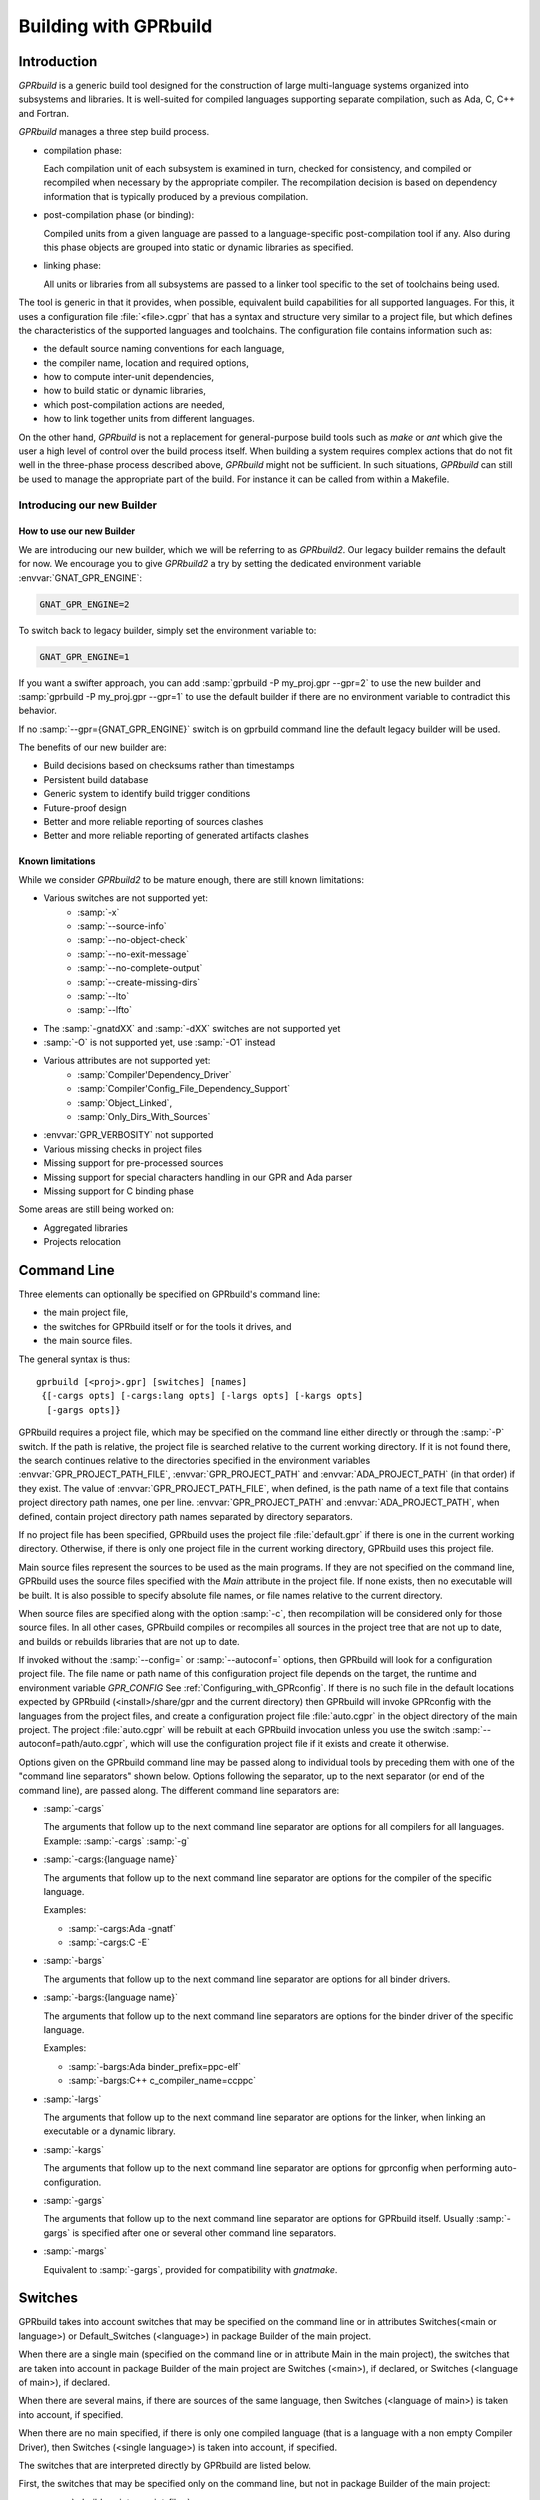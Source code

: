 .. _Building_with_GPRbuild:

**********************
Building with GPRbuild
**********************

.. _Building_with_GPRbuild_Introduction:

Introduction
============


`GPRbuild` is a generic build tool designed for the construction of
large multi-language systems organized into subsystems and libraries.
It is well-suited for compiled languages supporting separate compilation,
such as Ada, C, C++ and Fortran.

`GPRbuild` manages a three step build process.

* compilation phase:

  Each compilation unit of each subsystem is examined in turn, checked for
  consistency, and compiled or recompiled when necessary by the appropriate
  compiler.  The recompilation decision is based on dependency information
  that is typically produced by a previous compilation.

* post-compilation phase (or binding):

  Compiled units from a given language are passed to a language-specific
  post-compilation tool if any. Also during this phase
  objects are grouped into static or dynamic libraries as specified.

* linking phase:

  All units or libraries from all subsystems are passed to a linker tool
  specific to the set of toolchains being used.


The tool is generic in that it provides, when possible, equivalent
build capabilities for all supported languages. For this, it uses a
configuration file :file:`<file>.cgpr` that has a syntax and structure very
similar to a project file, but which defines the characteristics
of the supported languages and toolchains. The configuration file contains
information such as:

* the default source naming conventions for each language,
* the compiler name, location and required options,
* how to compute inter-unit dependencies,
* how to build static or dynamic libraries,
* which post-compilation actions are needed,
* how to link together units from different languages.


On the other hand, `GPRbuild` is not a replacement for general-purpose
build tools such as `make` or `ant` which give the user a high
level of control over the build process itself. When building a system
requires complex actions that do not fit well in the three-phase process
described above, `GPRbuild` might not be sufficient.
In such situations, `GPRbuild` can still
be used to manage the appropriate part of the build. For
instance it can be called from within a Makefile.

.. _Introducting_Our_New_Builder:

Introducing our new Builder
---------------------------

.. _How_To_Use_Our_New_Builder:

How to use our new Builder
^^^^^^^^^^^^^^^^^^^^^^^^^^

We are introducing our new builder, which we will be referring to as
`GPRbuild2`. Our legacy builder remains the default for now. We
encourage you to give `GPRbuild2` a try by 
setting the dedicated environment variable :envvar:`GNAT_GPR_ENGINE`:

.. code-block::

  GNAT_GPR_ENGINE=2

To switch back to legacy builder, simply set the environment variable to:

.. code-block::

  GNAT_GPR_ENGINE=1

If you want a swifter approach, you can add 
:samp:`gprbuild -P my_proj.gpr --gpr=2` to use the new builder and 
:samp:`gprbuild -P my_proj.gpr --gpr=1` to use the default builder if there
are no environment variable to contradict this behavior.

If no :samp:`--gpr={GNAT_GPR_ENGINE}` switch is on gprbuild command line the 
default legacy builder will be used.

The benefits of our new builder are:

* Build decisions based on checksums rather than timestamps
* Persistent build database
* Generic system to identify build trigger conditions
* Future-proof design
* Better and more reliable reporting of sources clashes
* Better and more reliable reporting of generated artifacts clashes

.. _Known_Limitations:

Known limitations
^^^^^^^^^^^^^^^^^

While we consider `GPRbuild2` to be mature enough, there are still known
limitations:

* Various switches are not supported yet:
   * :samp:`-x`
   * :samp:`--source-info`
   * :samp:`--no-object-check`
   * :samp:`--no-exit-message`
   * :samp:`--no-complete-output`
   * :samp:`--create-missing-dirs`
   * :samp:`--lto`
   * :samp:`--lfto`
* The :samp:`-gnatdXX` and :samp:`-dXX` switches are not supported yet
* :samp:`-O` is not supported yet, use :samp:`-O1` instead
* Various attributes are not supported yet:
   * :samp:`Compiler'Dependency_Driver`
   * :samp:`Compiler'Config_File_Dependency_Support`
   * :samp:`Object_Linked`,
   * :samp:`Only_Dirs_With_Sources`
* :envvar:`GPR_VERBOSITY` not supported
* Various missing checks in project files
* Missing support for pre-processed sources
* Missing support for special characters handling in our GPR and Ada parser
* Missing support for C binding phase

Some areas are still being worked on:

* Aggregated libraries
* Projects relocation

.. _Command_Line:

Command Line
============

Three elements can optionally be specified on GPRbuild's command line:

* the main project file,
* the switches for GPRbuild itself or for the tools it
  drives, and
* the main source files.

The general syntax is thus:

::

   gprbuild [<proj>.gpr] [switches] [names]
    {[-cargs opts] [-cargs:lang opts] [-largs opts] [-kargs opts]
     [-gargs opts]}


GPRbuild requires a project file, which may be specified on the
command line either directly or through the :samp:`-P` switch. If the path is
relative, the project file is searched relative to the current working
directory. If it is not found there, the search continues relative to the
directories specified in the environment variables :envvar:`GPR_PROJECT_PATH_FILE`,
:envvar:`GPR_PROJECT_PATH` and :envvar:`ADA_PROJECT_PATH` (in that order) if they exist.
The value of :envvar:`GPR_PROJECT_PATH_FILE`, when defined, is the path name of a text
file that contains project directory path names, one per line.
:envvar:`GPR_PROJECT_PATH` and :envvar:`ADA_PROJECT_PATH`, when defined,
contain project directory path names separated by directory separators.

If no project file has been specified, GPRbuild uses the project file
:file:`default.gpr` if there is one in the current working directory.
Otherwise, if there is only one project file in the current working directory,
GPRbuild uses this project file.

Main source files represent the sources to be used as the main
programs. If they are not specified on the command line, GPRbuild uses
the source files specified with the `Main` attribute in the project
file. If none exists, then no executable will be built.
It is also possible to specify absolute file names, or file names relative
to the current directory.

When source files are specified along with the option :samp:`-c`, then
recompilation will be considered only for those source files. In all
other cases, GPRbuild compiles or recompiles all sources in the
project tree that are not up to date, and builds or rebuilds libraries
that are not up to date.

If invoked without the :samp:`--config=` or
:samp:`--autoconf=` options, then GPRbuild will look for a configuration
project file. The file name or path name of this configuration project file
depends on the target, the runtime and environment variable `GPR_CONFIG`
See :ref:`Configuring_with_GPRconfig`. If there is no such file in the default
locations expected by GPRbuild (<install>/share/gpr and the current
directory) then GPRbuild will invoke GPRconfig with
the languages from the project files, and create a configuration project
file :file:`auto.cgpr` in the object directory of the main project. The project
:file:`auto.cgpr` will be rebuilt at each GPRbuild invocation unless you use
the switch :samp:`--autoconf=path/auto.cgpr`, which will use the configuration
project file if it exists and create it otherwise.

Options given on the GPRbuild command line may be passed along to
individual tools by preceding them with one of the "command line separators"
shown below. Options following the separator, up to the
next separator (or end of the command line), are passed along.  The
different command line separators are:

* :samp:`-cargs`

  The arguments that follow up to the next command line separator are
  options for all compilers for all languages.
  Example: :samp:`-cargs` :samp:`-g`

* :samp:`-cargs:{language name}`

  The arguments that follow up to the next command line separator are
  options for the compiler of the specific language.

  Examples:

  * :samp:`-cargs:Ada -gnatf`
  * :samp:`-cargs:C -E`

* :samp:`-bargs`

  The arguments that follow up to the next command line separator are
  options for all binder drivers.

* :samp:`-bargs:{language name}`

  The arguments that follow up to the next command line separators are
  options for the binder driver of the specific language.

  Examples:

  * :samp:`-bargs:Ada binder_prefix=ppc-elf`
  * :samp:`-bargs:C++ c_compiler_name=ccppc`

* :samp:`-largs`

  The arguments that follow up to the next command line separator are
  options for the linker, when linking an executable or a dynamic library.

* :samp:`-kargs`

  The arguments that follow up to the next command line separator are
  options for gprconfig when performing auto-configuration.

* :samp:`-gargs`

  The arguments that follow up to the next command line separator are
  options for GPRbuild itself. Usually :samp:`-gargs` is specified after one or
  several other command line separators.

* :samp:`-margs`

  Equivalent to :samp:`-gargs`, provided for compatibility with
  *gnatmake*.

.. _Switches:

Switches
========

GPRbuild takes into account switches that may be specified on the command
line or in attributes Switches(<main or language>) or Default_Switches
(<language>) in package Builder of the main project.

When there are a single main (specified on the command line or in
attribute Main in the main project), the switches that are taken into account
in package Builder of the main project are Switches (<main>), if declared, or
Switches (<language of main>), if declared.

When there are several mains, if there are sources of the same language, then
Switches (<language of main>) is taken into account, if specified.

When there are no main specified, if there is only one compiled language
(that is a language with a non empty Compiler Driver), then
Switches (<single language>) is taken into account, if specified.

The switches that are interpreted directly by GPRbuild are listed below.

First, the switches that may be specified only on the command line, but not in
package Builder of the main project:

* :samp:`--build-script=<script_file>`

  When this switch is specified, a shell script :file:`<script_file>` is created.
  Provided that the temporary files created by gprbuild are not deleted,
  running this script should perform the same build as the invocation of
  gprbuild, with the same sources.

* :samp:`--no-project`

  This switch cannot be used if a project file is specified on the command
  line.

  When this switch is specified, it indicates to gprbuild that the project
  files in the current directory should not be considered and that the default
  project file in :file:`<prefix>/share/gpr` is to be used.

  It is usually used with one or several mains specified on the command line.

* :samp:`--no-complete-output`

  Synonym: :samp:`-n`.

  By default, gprbuild redirects the standard output and the standard error of
  the compilations to different text files. This allows to inspect the results
  afterwards, and also ensures that parallel processes do not clobber each
  other's output. When this switch is specified, these files are not created
  and individual compilations output directly to common standard streams.

* :samp:`--complete-output`

  When this switch is specified, if a source is up to date and compilation
  log files exist, their contents are sent to standard output
  and standard error. This allows to redisplay any warning or info from the
  last invocation of gprbuild.

* :samp:`--version`

  Display information about GPRbuild: version, origin and legal status, then
  exit successfully, ignoring other options.

* :samp:`--help`

  Display GPRbuild usage, then exit successfully, ignoring other options.

* :samp:`--display-paths`

  Display two lines: the configuration project file search path and the user
  project file search path, then exit successfully, ignoring other options.

* :samp:`--config={config project file name}`

  This specifies the configuration project file name. By default, the
  configuration project file name is :file:`default.cgpr`. Option :samp:`--config=`
  cannot be specified more than once. The configuration project file specified
  with :samp:`--config=` must exist.

* :samp:`--autoconf={config project file name}`

  This specifies a configuration project file name that already exists
  or will be created automatically. Option :samp:`--autoconf=` cannot
  be specified more than once. If the configuration project file
  specified with :samp:`--autoconf=` exists, then it is
  used. Otherwise, GPRconfig is invoked to create it automatically.

* :samp:`--target={targetname}`

  This specifies that the default configuration project file is
  :file:`<targetname>.cgpr`. If no configuration project file with this name
  is found, then GPRconfig is invoked with option
  :samp:`--target={targetname}` to create a configuration project file
  :file:`auto.cgpr`.

  Note: only one of :samp:`--config`, :samp:`--autoconf` or :samp:`--target=`
  can be specified.

* :samp:`--implicit-with={project file name}`

  Adds a given project as an implicit dependency to every project in the
  build tree by creating an implicit "limited with" clause at the start of
  each project. This switch can only appear once on the command line.

* :samp:`--subdirs={subdir}`

  This indicates that the object, library and executable directories specified
  in the project file will be suffixed with {subdir}. If needed, those
  subdirectories are created except for externally built projects: in this case
  if the subdirectories already exist they are used, otherwise the base
  directories are used.

* :samp:`--src-subdirs={subdir}`

  This adds the ``<project>-<subdir>`` subdirectory (relative to each object
  directory of the project tree, replacing ``<project>`` with the lower cased
  name of the project) to the list of source directories of the project, one
  directory per object directory. This is useful for overriding temporarily
  some source files for the purpose of e.g. source instrumentation such as
  source coverage or preprocessing. This option may be combined with
  :samp:`--subdirs`.

* :samp:`--relocate-build-tree[={dir}]`

  With this option it is possible to achieve out-of-tree build. That
  is, real object, library or exec directories are relocated to the
  current working directory or dir if specified.
  Let's take the following example:

  ::

      .
      ├── ops_lib
      │   ├── ops_lib.gpr
      │   └── src
      │       ├── ops.adb
      │       └── ops.ads
      ├── prj.gpr
      └── src
          └── main.adb

  `prj.gpr` has a dependency towards `ops_lib.gpr`:
  ::

      -- prj.gpr
      with "./ops_lib/ops_lib";

      project Prj is
        for Source_Dirs use ("src");
        for Object_Dir use "obj";

        for Main use ("main.adb");
      end Prj;

  A classic build without option will give the following tree:

  ::

      .
      ├── obj
      │   └── [compilation artifacts]
      ├── ops_lib
      │   ├── lib
      │   │   ├── libopslib.so
      │   │   └── ops.ali
      │   ├── obj
      │   │   └── [compilation artifacts]
      │   ├── ops_lib.gpr
      │   └── src
      │       ├── ops.adb
      │       └── ops.ads
      ├── prj.gpr
      └── src
          └── main.adb

  If we want to build prj from another directory, we can specify the
  `--relocate-build-tree` option, like:

  ::

      $ mkdir build ; gprbuild -P prj.gpr --relocate-build-tree=./build

  which produces the following tree:

  ::

      .
      ├── ops_lib
      │   ├── ops_lib.gpr
      │   └── src
      │       ├── ops.adb
      │       └── ops.ads
      ├── prj.gpr
      ├── src
      │   └── main.adb
      └── build
          ├── obj
          │   └── [compilation artifacts]
          └── ops_lib
              ├── lib
              │   ├── libopslib.so
              │   └── ops.ali
              └── obj
                  └── [compilation artifacts]




* :samp:`--root-dir={dir}`

  This option is to be used with `--relocate-build-tree`` above and
  cannot be specified alone. This option specifies the root directory
  for artifacts for proper relocation. The default value is the main
  project directory. This may not be suitable for relocation if for
  example some artifact directories are in parent directory of the
  main project. The specified directory must be a parent of all
  artifact directories. Let's take the example used for
  `--relocate-build-tree`, but slightly modified:

  ::

      .
      ├── ops_lib
      │   ├── ops_lib.gpr
      │   └── src
      │       ├── ops.adb
      │       └── ops.ads
      └── prj
          └── subdir
              ├── prj.gpr
              └── src
                  └── main.adb


  `prj.gpr` has a dependency towards `ops_lib.gpr`:

  ::

      -- prj.gpr
      with "../../ops_lib/ops_lib";

      project Prj is
        for Source_Dirs use ("src");
        for Object_Dir use "obj";

        for Main use ("main.adb");
      end Prj;

  If we want to build prj.gpr in a separate directory with
  `--relocate-build-tree`, we will obtain the following error:

  ::

      $ mkdir build ; gprbuild -P ./prj/subdir/prj.gpr --relocate-build-tree=./build
      ops_lib.gpr:1:17: "obj" cannot relocate deeper than object directory
      gprbuild: "../prj/subdir/prj.gpr" processing failed

  It is because `ops_lib` directory would be outside the build directory:
  `build/../../ops_lib/`, which is not acceptable.

  Thus, we need to tell gprbuild that the root directory for the build
  is "`./`" in the tree above. With so, the new build directory can contain
  `ops_lib` and `prj` while conserving the project hierarchy:

  ::

      $ mkdir build ; gprbuild -P ./prj/subdir/prj.gpr --relocate-build-tree=./build --root-dir=.

  which produces:

  ::

      .
      ├── ops_lib
      │   ├── ops_lib.gpr
      │   └── src
      │       ├── ops.adb
      │       └── ops.ads
      ├── prj
      │   └── subdir
      │       ├── prj.gpr
      │       └── src
      │           └── main.adb
      └── build
          ├── ops_lib
          │   ├── lib
          │   │   ├── libopslib.so
          │   │   └── ops.ali
          │   └── obj
          │       └── [compilation artifacts]
          └── prj
              └── subdir
                  └── obj
                      └── [compilation artifacts]



* :samp:`--unchecked-shared-lib-imports`

  Allow shared library projects to import projects that are not shared
  library projects.

* :samp:`--source-info={source info file}`

  Specify a source info file. If the source info file is specified as a
  relative path, then it is relative to the object directory of the main
  project. If the source info file does not exist, then after the Project
  Manager has successfully parsed and processed the project files and found
  the sources, it creates the source info file. If the source info file
  already exists and can be read successfully, then the Project Manager will
  get all the needed information about the sources from the source info file
  and will not look for them. This reduces the time to process the project
  files, especially when looking for sources that take a long time. If the
  source info file exists but cannot be parsed successfully, the Project
  Manager will attempt to recreate it. If the Project Manager fails to create
  the source info file, a message is issued, but GPRbuild does not fail.

* :samp:`--restricted-to-languages={list of language names}`

  Restrict the sources to be compiled to one or several languages. Each
  language name in the list is separated from the next by a comma, without any
  space.

  Example: :samp:`--restricted-to-languages=Ada,C`

  When this switch is used, switches :samp:`-c`, :samp:`-b` and
  :samp:`-l` are ignored. Only the compilation phase is performed and the
  sources that are not in the list of restricted languages are not compiled,
  including mains specified in package Builder of the main project.

* :samp:`--no-sal-binding`

  Specify to GPRbuild to not rebind a Stand-Alone Library (SAL), but instead
  to reuse the files created during a previous build of the SAL. GPRbuild
  will fail if there are missing files. This option is unsafe and not
  recommended, as it may result in incorrect binding of the SAL, for example
  if sources have been added, removed or modified in a significant way related
  to binding. It is only provided to improve performance, when it is known
  that the resulting binding files will be the same as the previous ones.

* :samp:`-aP {dir}` (Add directory :file:`dir` to project search path)

  Specify to GPRbuild to add directory :file:`dir` to the user project file search
  path, before the default directory.

* :samp:`-d` (Display progress)

  Display progress for each source, up to date or not, as a single
  line :samp:`completed x out of y (zz%)...`. If the file needs to be compiled
  this is displayed after the invocation of the compiler. These lines are
  displayed even in quiet output mode (switch :samp:`-q`).

* :samp:`-eI{nn}` (Index of main unit in multi-unit source file)
  Indicate the index of the main unit in a multi-unit source file.
  The index must be a positive number and there should be one and only
  one main source file name on the command line.

* :samp:`-eL` (Follow symbolic links when processing project files)

  By default, symbolic links on project files are not taken into account
  when processing project files. Switch :samp:`-eL` changes this default
  behavior.

  .. code-block::

      .
      ├── p.gpr
      ├── Q
      │   ├── q.gpr
      │   └── src
      │       ├── foo.adb
      │       └── foo.ads
      ├── q.gpr -> Q/q.gpr
      └── srcP
          ├── main.adb
          ├── pkg.adb
          └── pkg.ads

p.gpr:

 .. code-block:: gpr

      with "q.gpr";

      project P is
        for Source_Dirs use ("srcP");
        for Object_Dir use "objP";
        for Main use ("main.adb");
      end P;

q.gpr:

 .. code-block:: gpr

      project Q is
        for Source_Dirs use ("src");
        for Object_Dir use "obj";
      end Q;

:samp:`gprbuild -Pp.gpr -p` would fail with the following error:

 .. code-block:: gpr

      Setup
        [mkdir]        object directory for project Q
        [mkdir]        object directory for project P
      q.gpr:2:24: "src" is not a valid directory
      gprbuild: "p.gpr" processing failed

as there is no :samp:`src` directory in the symbolic link directory. :samp:`gprbuild -Pp.gpr -p -eL` would compile correctly and produce the following tree:

  .. code-block::

      .
      ├── objP
      │   └── [compilation artifacts]
      ├── p.gpr
      ├── Q
      │   ├── obj
      |   |   └── [compilation artifacts]
      │   ├── q.gpr
      │   └── src
      │       ├── foo.adb
      │       └── foo.ads
      ├── q.gpr -> Q/q.gpr
      └── srcP
          ├── main.adb
          ├── pkg.adb
          └── pkg.ads

* :samp:`-eS` (no effect)

  This switch is only accepted for compatibility with gnatmake, but it has
  no effect. For gnatmake, it means: echo commands to standard output instead
  of standard error, but for gprbuild, commands are always echoed to standard
  output.

* :samp:`-F` (Full project path name in brief error messages)

  By default, in non verbose mode, when an error occurs while processing
  a project file, only the simple name of the project file is displayed in the
  error message. When switch :samp:`-F` is used, the full path of the project
  file is used. This switch has no effect when switch :samp:`-v` is used.

* :samp:`-o {name}` (Choose an alternate executable name)

  Specify the file name of the executable. Switch :samp:`-o` can
  be used only if there is exactly one executable being built;
  that is, there is exactly one main on the command line,
  or there are no mains on the command line and exactly one
  main in attribute `Main` of the main project.

* :samp:`-P {proj}` (use Project file *proj*)

  Specify the path name of the main project file. The space between :samp:`-P`
  and the project file name is optional. Specifying a project file name (with
  suffix :file:`.gpr`) may be used in place of option :samp:`-P`. Exactly one main
  project file can be specified.

* :samp:`-r` (Recursive)

  This switch has an effect only when :samp:`-c` or :samp:`-u` is also
  specified and there are no mains: it means that all sources of all projects
  need to be compiled or recompiled.

* :samp:`-u` (Unique compilation, only compile the given files)

  If there are sources specified on the command line, only compile these
  sources. If there are no sources specified on the command line, compile
  all the sources of the main project.

  In both cases, do not attempt the binding and the linking phases.

* :samp:`-U` (Compile all sources of all projects)

  If there are sources specified on the command line, only compile these
  sources. If there are no sources specified on the command line, compile
  all the sources of all the projects in the project tree.

  In both cases, do not attempt the binding and the linking phases.

* :samp:`-vP{x}` (Specify verbosity when parsing Project Files)

  By default, GPRbuild does not display anything when processing project files,
  except when there are errors. This default behavior is obtained with switch
  :samp:`-vP0`. Switches :samp:`-vP1` and :samp:`-vP2` yield increasingly
  detailed output.

* :samp:`-Xnm={val}` (Specify an external reference for Project Files)

  Specify an external reference that may be queried inside the project files
  using built-in function `external`. For example, if
  :samp:`-XBUILD=DEBUG` is specified,
  :samp:`External("BUILD")` inside a project file will have the value
  `"DEBUG"`.

* :samp:`--compiler-subst={lang},{tool}` (Specify alternative compiler)

  Use *tool* for compiling files in language *lang*,
  instead of the normal compiler. For example, if
  :samp:`--compiler-subst=ada,my-compiler` is given, then Ada files
  will be compiled with *my-compiler* instead of the usual
  *gcc*. This and :samp:`--compiler-pkg-subst` are intended
  primarily for use by ASIS tools using :samp:`--incremental` mode.

* :samp:`--compiler-pkg-subst={pkg}` (Specify alternative package)

  Use the switches in project-file package *pkg* when running
  the compiler, instead of the ones in package Compiler.


Then, the switches that may be specified on the command line as well as in
package Builder of the main project (attribute Switches):

* :samp:`--keep-temp-files`

  Normally, GPRbuild delete the temporary files that it creates.
  When this switch is used, the temporary files that GPRbuild creates are
  not deleted.

* :samp:`--create-map-file`

  When linking an executable, if supported by the platform, create a map file
  with the same name as the executable, but with suffix :file:`.map`.

* :samp:`--create-map-file={map_file}`

  When linking an executable, if supported by the platform, create a map file
  with file name :file:`map_file`.

* :samp:`--autodetect-jobserver`

  Specify to GPRbuild that it should attempt to connect to GNU make jobserver
  in order to be instructed when it is allowed to spawn another simultaneous
  compilation jobs.

  If :samp:`-j{num}` is set alongside :samp:`--autodetect-jobserver`
  the former will be ignored.

  .. warning::

      `GPRBuild2` is automatically detecting if a jobserver is available or not
      :samp:`--autodetect-jobserver` is no longer necessary and :samp:`-j{num}`
      will be ignored if a jobserver is available.

* :samp:`--no-indirect-imports`

  This indicates that sources of a project should import only sources or
  header files from directly imported projects, that is those projects mentioned
  in a with clause and the projects they extend directly or indirectly.
  A check is done in the compilation phase, after a successful compilation, that
  the sources follow these restrictions. For Ada sources, the check is fully
  enforced. For non Ada sources, the check is partial, as in the dependency
  file there is no distinction between header files directly included and those
  indirectly included. The check will fail if there is no possibility that a
  header file in a non directly imported project could have been indirectly
  imported. If the check fails, the compilation artifacts (dependency file,
  object file, switches file) are deleted.

* :samp:`--indirect-imports`

  This indicates that sources of a project can import sources or header files
  from directly or indirectly imported projects. This is the default behavior.
  This switch is provided to cancel a previous switch
  :samp:`--no-indirect-imports` on the command line.

* :samp:`--no-object-check`

  Do not check if an object has been created after compilation.

* :samp:`--no-split-units`

  Forbid the sources of the same Ada unit to be in different projects.

* :samp:`--single-compile-per-obj-dir`

  Disallow several simultaneous compilations for the same object directory.

* :samp:`-b` (Bind only)

  Specify to GPRbuild that the post-compilation (or binding) phase is to be
  performed, but not the other phases unless they are specified by appropriate
  switches.

* :samp:`-c` (Compile only)

  Specify to GPRbuild that the compilation phase is to be performed, but not
  the other phases unless they are specified by appropriate switches.

* :samp:`-f` (Force recompilations)

  Force the complete processing of all phases (or of those explicitly specified)
  even when up to date.

* :samp:`-j{num}` (use *num* simultaneous compilation jobs)

  By default, GPRbuild invokes one compiler at a time. With switch :samp:`-j`,
  it is possible to instruct GPRbuild to spawn several simultaneous compilation
  jobs if needed. For example, :samp:`-j2` for two simultaneous compilation
  jobs or :samp:`-j4` for four. On a multi-processor system,
  :samp:`-j{num}` can greatly speed up the build process. If :samp:`-j0` is
  used, then the maximum number of simultaneous compilation jobs is the number
  of core processors on the platform.

  Switch :samp:`-j{num}` is also used to spawn several simultaneous binding
  processes and several simultaneous linking processes when there are several
  mains to be bound and/or linked.

  Note: if :samp:`--autodetect-jobserver` is set and GNU make jobserver is detected,
  then :samp:`-j{num}` will simply be ignored.

  .. warning::

      `GPRBuild2` is automatically detecting if a jobserver is available or not
      :samp:`--autodetect-jobserver` is no longer necessary and :samp:`-j{num}`
      will be ignored if a jobserver is available.

* :samp:`-k` (Keep going after compilation errors)

  By default, GPRbuild stops spawning new compilation jobs at the first
  compilation failure. Using switch :samp:`-k`, it is possible to attempt to
  compile/recompile all the sources that are not up to date, even when some
  compilations failed. The post-compilation phase and the linking phase are never
  attempted if there are compilation failures, even when switch :samp:`-k` is
  used.

* :samp:`-l` (Link only)

  Specify to GPRbuild that the linking phase is to be performed, but not
  the other phases unless they are specified by appropriate switches.

* :samp:`-m` (Minimum Ada recompilation)

  Do not recompile Ada code if timestamps are different but checksums are the
  same. Note that for the case when source code contains preprocessing
  directives, this switch has no effect.

* :samp:`-m2` (Checksum based recompilation)

  Recompile Ada code even if timestamps are the same, but checksums are
  different. Note that for the case when source code contains preprocessing
  directives, this switch has the same effect as -f.

* :samp:`-p` or :samp:`--create-missing-dirs` (Create missing object, library and exec directories)

  By default, GPRbuild checks that the object, library and exec directories
  specified in project files exist. GPRbuild automatically creates any of these
  directories which is specified relatively to the project dir, for instance
  :samp:`for Object_Dir use "obj/"`. The :samp:`-p` switch instructs GPRbuild
  to attempt to create missing directories that are specified as absolute paths
  as well. Note that these switches may be specified in package Builder of the
  main project, but they are not useful there as either the directories already
  exist or the processing of the project files has failed before the evaluation
  of the Builder switches, because there is at least one missing directory.

* :samp:`-q` (Quiet output)

  Do not display anything except errors and progress (switch :samp:`-d`).
  Cancels any previous switch :samp:`-v`.

* :samp:`-R` (no run path option)

  Do not use a run path option to link executables or shared libraries,
  even when attribute Run_Path_Option is specified.

* :samp:`-s` (recompile if compilation switches have changed)

  By default, GPRbuild will not recompile a source if all dependencies are
  satisfied. Switch :samp:`-s` instructs GPRbuild to recompile sources when a
  different set of compilation switches has been used in the previous
  compilation, even if all dependencies are satisfied. Each time GPRbuild
  invokes a compiler, it writes a text file that lists the switches used in the
  invocation of the compiler, so that it can retrieve these switches if
  :samp:`-s` is used later.

* :samp:`-v` (Verbose output)

  Same as switch :samp:`-vl`.

* :samp:`-vl` (Verbose output, low level)

  Display full paths, all options used in spawned processes, as well as
  creations of missing directories and changes of current working directories.

* :samp:`-vm` (Verbose output, medium level)

  Not significantly different from switch :samp:`-vh`.

* :samp:`-vh` (Verbose output, high level)

  In addition to what is displayed with switch :samp:`vl`, displayed internal
  behavior of gprbuild and reasons why the spawned processes are invoked.

* :samp:`-we` (Treat all warnings as errors)

  When :samp:`-we` is used, any warning during the processing of the project
  files becomes an error and GPRbuild does not attempt any of the phases.

* :samp:`-wn` (Treat warnings as warnings)

  Switch :samp:`-wn` may be used to restore the default after :samp:`-we` or
  :samp:`-ws`.

* :samp:`-ws` (Suppress all warnings)

  Do not generate any warnings while processing the project files.
  Note that this switch is only for warnings generated by gprbuild,
  not for warnings generated by the compiler.
  Use the compiler switch :samp:`-gnatws` to suppress warnings generated by
  the GNAT front end, and the compiler switch :samp:`-w` to suppress warnings
  generated by the gcc back end.

* :samp:`-x` (Create include path file)

  Create the include path file for the Ada compiler.
  This switch is often necessary when Ada sources are compiled with switch
  :samp:`-gnatep=`.

Switches that are accepted for compatibility with gnatmake, either on the
command line or in the Builder Ada switches in the main project file:

* :samp:`-nostdinc`
* :samp:`-nostdlib`
* :samp:`-fstack-check`
* :samp:`-fno-inline`
* :samp:`-g{*}` Any switch starting with :samp:`-g`
* :samp:`-O{*}` Any switch starting with :samp:`-O`


These switches are passed to the Ada compiler.

.. _Initialization:

Initialization
==============

Before performing one or several of its three phases, GPRbuild has to read the
command line, obtain its configuration, and process the project files.

If GPRbuild is invoked with an invalid switch or without any project file on
the command line, it will fail immediately.

Examples:


::

  $ gprbuild -P
  gprbuild: project file name missing after -P

  $ gprbuild -P c_main.gpr -WW
  gprbuild: illegal option "-WW"


GPRbuild looks for the configuration project file first in the current
working directory, then in the default configuration project directory.
If the GPRbuild executable is located in a subdirectory :file:`<prefix>/bin`,
then
the default configuration project directory is :file:`<prefix>/share/gpr`,
otherwise there is no default configuration project directory.

When it has found its configuration project path, GPRbuild needs to obtain its
configuration. By default, the file name of the main configuration project
is :file:`default.cgpr`. This default may be modified using the switch
:samp:`--config=...`

Example:


::

  $ gprbuild --config=my_standard.cgpr -P my_project.gpr


If GPRbuild cannot find the main configuration project on the configuration
project path, then it will look for all the languages specified in the user
project tree and invoke GPRconfig to create a temporary configuration project
file. This file is located in the directory computed by the following sequence:

* Look for a valid absolute path in the environment variables TMPDIR, TEMP, and
  TMP.
* If this fails, check some predefined platform-specific temp dirs (e.g. ``/tmp``
  on Linux).
* Finally if none is accessible we fall back to the current working directory.

The invocation of GPRconfig will take into account the target, if specified
either by switch :samp:`--target=` on the command line or by attribute Target in the
main project. Also, if Ada is one of the languages, it will take into account
the Ada runtime directory, specified either by switches :samp:`--RTS=` or :samp:`--RTS:ada=` on
the command line or by attribute :samp:`Runtime ("Ada")` in the main project file. If
the Ada runtime is specified as a relative path, gprbuild will try to locate
the Ada runtime directory as a subdirectory of the main project directory, or
in the path specified by environment variable :envvar:`GPR_RUNTIME_PATH` if it
is defined.

Once it has found the configuration project, GPRbuild will process its
configuration: if a single string attribute is specified in the configuration
project and is not specified in a user project, then the attribute is added
to the user project. If a string list attribute is specified in the
configuration project then its value is prepended to the corresponding
attribute in the user project.

After GPRbuild has processed its configuration, it will
process the user project file or files. If these user project files are
incorrect then GPRbuild will fail with the appropriate error messages:


::

  $ gprbuild -P my_project.gpr
  ada_main.gpr:3:26: "src" is not a valid directory
  gprbuild: "my_project.gpr" processing failed


Once the user project files have been dealt with successfully, GPRbuild
will start its processing.

.. _Compilation_of_one_or_several_sources:

Compilation of one or several sources
=====================================

If GPRbuild is invoked with :samp:`-u` or :samp:`-U` and there are one or
several source file names specified on the command line, GPRbuild will compile
or recompile these sources, if they are not up to date or if :samp:`-f` is
also specified. Then GPRbuild will stop its execution.

The options/switches used to compile these sources are described in section
:ref:`Compilation_Phase`.

If GPRbuild is invoked with :samp:`-u` and no source file name is specified
on the command line, GPRbuild will compile or recompile all the sources of the
*main* project and then stop.

In contrast, if GPRbuild is invoked with :samp:`-U`, and again no source file
name is specified on the command line, GPRbuild will compile or recompile all
the sources of *all the projects in the project tree* and then stop.

.. _Compilation_Phase:

Compilation Phase
=================

When switch :samp:`-c` is used or when switches :samp:`-b` or :samp:`-l`
are not used, GPRbuild will first compile or recompile the sources that
are not up to date in all the projects in the project tree. The sources
considered are:

* all the sources in languages other than Ada

* if there are no main specified, all the Ada sources

* if there is a non Ada main, but no attribute `Roots` specified for
  this main, all the Ada sources

* if there is a main with an attribute `Roots` specified, all
  the Ada sources in the closures of these Roots.

* if there is an Ada main specified, all the Ada sources in the closure
  of the main


Attribute Roots takes as an index a main which is associated with a string list
value. Each string in the list is the name of an Ada library unit.

Example:

::

     for Roots ("main.c") use ("pkga", "pkgb");

Package PkgA and PkgB will be considered, and all the Ada units in their
closure will also be considered.

GPRbuild will first consider each source and decide if it needs to be
(re)compiled.

A source needs to be compiled in the following cases:

* Switch :samp:`-f` (force recompilations) is used

* The object file does not exist

* The source is more recent than the object file

* The dependency file does not exist

* The source is more recent than the dependency file

* When :samp:`-s` is used: the switch file does not exist

* When :samp:`-s` is used: the source is more recent than the switch file

* The dependency file cannot be read

* The dependency file is empty

* The dependency file has a wrong format

* A source listed in the dependency file does not exist

* A source listed in the dependency file has an incompatible time stamp

* A source listed in the dependency file has been replaced

* Switch :samp:`-s` is used and the source has been compiled with
  different switches or with the same switches in a different order


When a source is successfully compiled, the following files are normally
created in the object directory of the project of the source:

* An object file

* A dependency file, except when the dependency kind for the language
  is `none`

* A switch file if switch :samp:`-s` is used


The compiler for the language corresponding to the source file name is invoked with the following
switches/options:

* The required compilation switches for the language

* The compilation switches coming from package `Compiler` of the
  project of the source

* The compilation switches specified on the command line for all compilers,
  after :samp:`-cargs`

* The compilation switches for the language of the source, specified
  after :samp:`-cargs:{language}`

* Various other options including a switch to create the dependency file
  while compiling, a switch to specify a configuration file, a switch
  to specify a mapping file, and switches to indicate where to look for
  other source or header files that are needed to compile the source.


If compilation is needed, then all the options/switches, except those
described as 'Various other options' are written to the switch file.
The switch file is a text file. Its file name is obtained by replacing
the suffix of the source with :file:`.cswi`. For example, the switch file
for source :file:`main.adb` is :file:`main.cswi` and for
:file:`toto.c` it is :file:`toto.cswi`.

If the compilation is successful, then if the creation of the dependency
file is not done during compilation but after (see configuration attribute
`Compute_Dependency`), then the process to create the dependency file is
invoked.

For each project file, attribute Interfaces may be declared. Its value is a
list of sources or header files of the project file. For a project file
extending another one, directly or indirectly, inherited sources may be in
the list. When Interfaces is not declared, all sources or header files are
part of the interface of the project. When Interfaces is declared, only those
sources or header files are part of the interface of the project file. After
a successful compilation, gprbuild checks that all imported or included sources
or header files that are from an imported project are part of the interface of
the imported project. If this check fails, the compilation is invalidated and
the compilation artifacts (dependency, object and switches files) are deleted.

Example:

::

     project Prj is
        for Languages use ("Ada", "C");
        for Interfaces use ("pkg.ads", "toto.h");
     end Prj;

If a source from a project importing project Prj imports sources from Prj other
than package Pkg or includes header files from Prj other than "toto.h", then
its compilation will be invalidated.

.. _Simultaneous_compilation:

Simultaneous compilation
========================

If GPRbuild is invoked with a switch :samp:`-j` specifying more than one
compilation process, then several compilation processes for several sources of
possibly different languages are spawned concurrently.

Furthermore, GPRbuild is GNU make jobserver compatible when using the switch
:samp:`--autodetect-jobserver`. This means if GPRbuild is embedded in a GNU make
recursive invocation and :samp:`--autodetect-jobserver` is set, then GPRbuild
will only spawn an additionnal compilation process if GNU make's jobserver
allows it. This is particularly useful to ensure that GPRbuild comply to the
ressource management of GNU make.

Example:

::

     build1:
       +gprbuild -P prjA/prj.gpr --autodetect-jobserver

     build2:
       +gprbuild -P prjB/prj.gpr --autodetect-jobserver

     build_all:
       +make build1 build2

calling :samp:`make build_all -j4` will spawn two GPRbuild processes, resulting in
two remaining and available slots for both GPRbuild compilation phase.

Note: if :samp:`--autodetect-jobserver` is set and GNU make jobserver is detected,
then any :samp:`-j{num}` will simply be ignored by GPRbuild and a warning will be issued.

.. warning::

   `GPRBuild2` is automatically detecting if a jobserver is available or not
   :samp:`--autodetect-jobserver` is no longer necessary and :samp:`-j{num}`
   will be ignored if a jobserver is available.

.. _Post-Compilation_Phase:

Post-Compilation Phase
======================

The post-compilation phase has two parts: library building and program binding.

If there are libraries that need to be built or rebuilt, gprbuild will
call the library builder, specified by attribute :samp:`Library_Builder`.
This is generally the tool :program:`gprlib`, provided with GPRbuild. If gprbuild
can determine that a library is already up to date, then the library builder
will not be called.

If there are mains specified, and for these mains there are sources of
languages with a binder driver (specified by attribute :samp:`Binder'Driver({<language>})`,
then the binder driver is called for each such main, but only if it needs to.

For Ada, the binder driver is normally :program:`gprbind`, which will call
the appropriate version of :program:`gnatbind`, that either the one in the same
directory as the Ada compiler or the fist one found on the path.
When neither of those is appropriate, it is possible to specify to
:program:`gprbind` the full path of :program:`gnatbind`, using the Binder switch
:samp:`--gnatbind_path=`.

Example:

::

     package Binder is
        for Switches ("Ada") use ("--gnatbind_path=/toto/gnatbind");
     end Binder;

If GPRbuild can determine that the artifacts from a previous
post-compilation phase are already up to date, the binder driver is not called.

If there are no libraries and no binder drivers, then the post-compilation
phase is empty.


.. _Linking_Phase:

Linking Phase
=============

When there are mains specified, either in attribute Main or on the command
line, and these mains are not up to date, the linker is invoked for each main,
with all the specified or implied options, including the object files generated
during the post-compilation phase by the binder drivers.

If switch :samp:`-j{nnn}` is used, with `nnn` other than 1, gprbuild will attempt to link
simultaneously up to `nnn` executables.

.. _Exit_code:

Exit code
=========

* **0** : No errors. Although warnings can be raised.

* **1** : General tool error, such as invalid option, missing file...

* **4** : Underlying tool error.

* **5** : Project parsing error.

* **7** : Critical tool error. Defensive code failures and the like.

